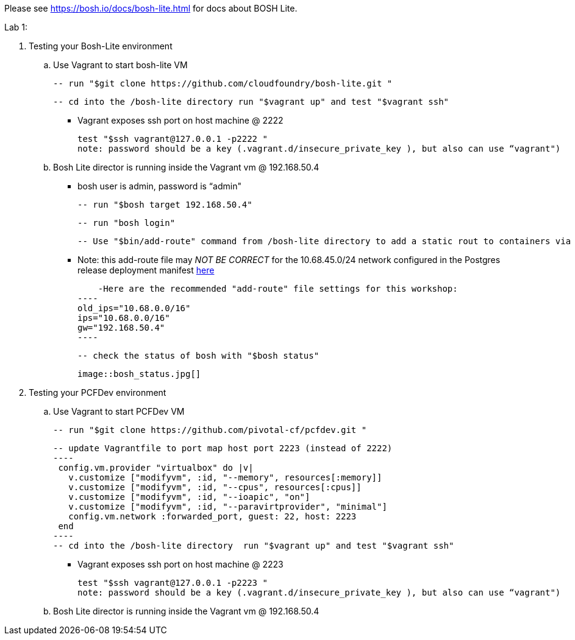 Please see https://bosh.io/docs/bosh-lite.html for docs about BOSH Lite.

Lab 1: 

. Testing your Bosh-Lite environment

  .. Use Vagrant to start bosh-lite VM
  
   -- run "$git clone https://github.com/cloudfoundry/bosh-lite.git "
    
        -- cd into the /bosh-lite directory run "$vagrant up" and test "$vagrant ssh"
        
    - Vagrant exposes ssh port on host machine @ 2222
    
        test "$ssh vagrant@127.0.0.1 -p2222 "
        note: password should be a key (.vagrant.d/insecure_private_key ), but also can use “vagrant")
        
 .. Bosh Lite director is running inside the Vagrant vm @ 192.168.50.4
 
    - bosh user is admin, password is “admin"
    
    -- run "$bosh target 192.168.50.4"
    
    -- run "bosh login"
    
    -- Use "$bin/add-route" command from /bosh-lite directory to add a static rout to containers via VM
    
        - Note: this add-route file may _NOT BE CORRECT_ for the 10.68.45.0/24 network configured in the Postgres release deployment manifest link:https://github.com/mgunter-pivotal/cf-bosh-workshop/blob/master/bosh-postgres-release/complete/postgres-bosh-release/postgres.yml[here]
        
        -Here are the recommended "add-route" file settings for this workshop:
    ----
    old_ips="10.68.0.0/16"
    ips="10.68.0.0/16"
    gw="192.168.50.4"
    ----
    
    -- check the status of bosh with "$bosh status"
    
        image::bosh_status.jpg[]

. Testing your PCFDev environment

  .. Use Vagrant to start PCFDev VM
  
   -- run "$git clone https://github.com/pivotal-cf/pcfdev.git "
    
        -- update Vagrantfile to port map host port 2223 (instead of 2222)
        ----
         config.vm.provider "virtualbox" do |v|
           v.customize ["modifyvm", :id, "--memory", resources[:memory]]
           v.customize ["modifyvm", :id, "--cpus", resources[:cpus]]
           v.customize ["modifyvm", :id, "--ioapic", "on"]
           v.customize ["modifyvm", :id, "--paravirtprovider", "minimal"]
           config.vm.network :forwarded_port, guest: 22, host: 2223
         end
        ----
        -- cd into the /bosh-lite directory  run "$vagrant up" and test "$vagrant ssh"
        
    - Vagrant exposes ssh port on host machine @ 2223
    
        test "$ssh vagrant@127.0.0.1 -p2223 "
        note: password should be a key (.vagrant.d/insecure_private_key ), but also can use “vagrant")
        
 .. Bosh Lite director is running inside the Vagrant vm @ 192.168.50.4
    
